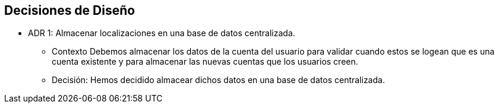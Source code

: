 [[section-design-decisions]]
== Decisiones de Diseño


* ADR 1: Almacenar localizaciones en una base de datos centralizada.
- Contexto
Debemos almacenar los datos de la cuenta del usuario para validar cuando estos se logean
que es una cuenta existente y para almacenar las nuevas cuentas que los usuarios creen.
- Decisión:
Hemos decidido almacear dichos datos en una base de datos centralizada.

